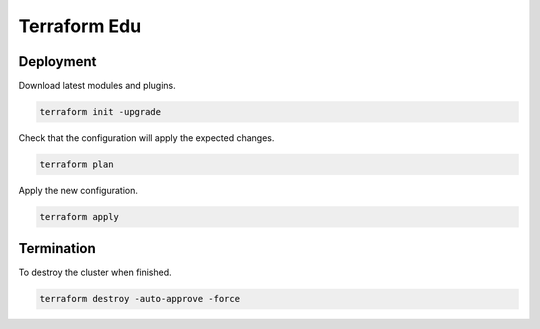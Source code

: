 Terraform Edu
======================

.. image:: https://circleci.com/gh/7wmr/terraform-edu.svg?style=shield&circle-token=5b8b29645d15daaf22709a0ee2fceefd913f82f1
    :target: https://circleci.com/gh/7wmr/terraform-edu


Deployment
-----------------------

Download latest modules and plugins.

.. code:: bash

   terraform init -upgrade


Check that the configuration will apply the expected changes.

.. code:: bash

   terraform plan


Apply the new configuration.

.. code:: bash

   terraform apply


Termination
-----------------------

To destroy the cluster when finished.

.. code:: bash

   terraform destroy -auto-approve -force
